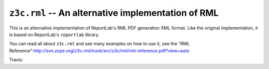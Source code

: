 ===================================================
``z3c.rml`` -- An alternative implementation of RML
===================================================

This is an alternative implementation of ReportLab's RML PDF generation XML
format. Like the original implementation, it is based on ReportLab's
``reportlab`` library.

You can read all about ``z3c.rml`` and see many examples on how to use it,
see the "RML Reference":http://svn.zope.org/z3c.rml/trunk/src/z3c/rml/rml-reference.pdf?view=auto

Travis: |buildstatus|_

.. |buildstatus| image:: https://api.travis-ci.org/zopefoundation/z3c.rml.png?branch=master
.. _buildstatus: https://travis-ci.org/zopefoundation/z3c.rml
